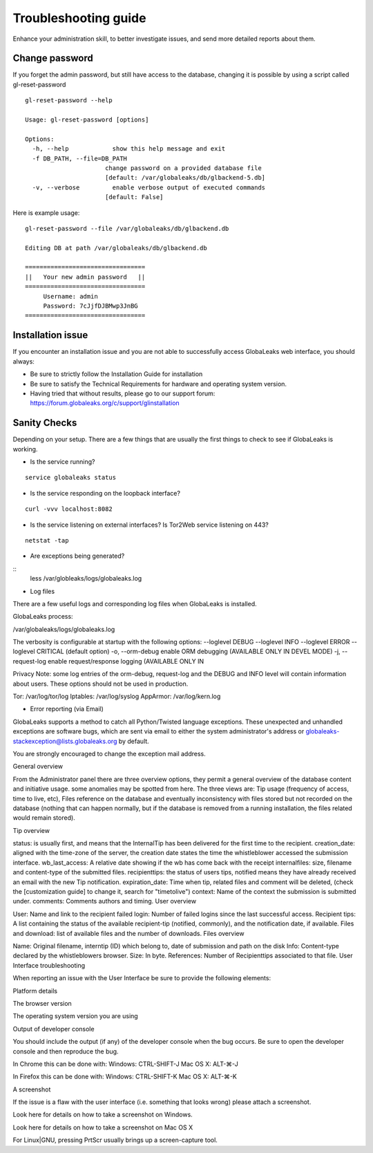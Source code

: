 =====================
Troubleshooting guide
=====================

.. ALERT::
  This section is work in progress.
  

Enhance your administration skill, to better investigate issues, and send more detailed reports about them.


Change password
----------------

If you forget the admin password, but still have access to the database, changing it is possible by using a script called gl-reset-password

::
  
  gl-reset-password --help
  
  Usage: gl-reset-password [options]
  
  Options:
    -h, --help            show this help message and exit
    -f DB_PATH, --file=DB_PATH
                        change password on a provided database file
                        [default: /var/globaleaks/db/glbackend-5.db]
    -v, --verbose         enable verbose output of executed commands
                        [default: False]

Here is example usage:

::
  
  gl-reset-password --file /var/globaleaks/db/glbackend.db

  Editing DB at path /var/globaleaks/db/glbackend.db
  
  =================================
  ||   Your new admin password   ||
  =================================
       Username: admin
       Password: 7cJjfDJBMwp3JnBG
  =================================


Installation issue
------------------

If you encounter an installation issue and you are not able to successfully access GlobaLeaks web interface, you should always:

- Be sure to strictly follow the Installation Guide for installation
- Be sure to satisfy the Technical Requirements for hardware and operating system version.
- Having tried that without results, please go to our support forum: https://forum.globaleaks.org/c/support/glinstallation


Sanity Checks
-------------
Depending on your setup. There are a few things that are usually the first things to check to see if GlobaLeaks is working.

- Is the service running?

::
  
  service globaleaks status

- Is the service responding on the loopback interface?

:: 
  
  curl -vvv localhost:8082

- Is the service listening on external interfaces? Is Tor2Web service listening on 443?

::
  
  netstat -tap

- Are exceptions being generated?

::
  less /var/globleaks/logs/globaleaks.log

- Log files

There are a few useful logs and corresponding log files when GlobaLeaks is installed.

GlobaLeaks process:

/var/globaleaks/logs/globaleaks.log

The verbosity is configurable at startup with the following options: --loglevel DEBUG --loglevel INFO --loglevel ERROR --loglevel CRITICAL (default option) -o, --orm-debug enable ORM debugging (AVAILABLE ONLY IN DEVEL MODE) -j, --request-log enable request/response logging (AVAILABLE ONLY IN

.. NOTE::

Privacy Note: some log entries of the orm-debug, request-log and the DEBUG and INFO level will contain information about users. These options should not be used in production.

Tor: /var/log/tor/log Iptables: /var/log/syslog AppArmor: /var/log/kern.log


- Error reporting (via Email)

GlobaLeaks supports a method to catch all Python/Twisted language exceptions. These unexpected and unhandled exceptions are software bugs, which are sent via email to either the system administrator's address or globaleaks-stackexception@lists.globaleaks.org by default.

You are strongly encouraged to change the exception mail address.

General overview

From the Administrator panel there are three overview options, they permit a general overview of the database content and initiative usage. some anomalies may be spotted from here. The three views are: Tip usage (frequency of access, time to live, etc), Files reference on the database and eventually inconsistency with files stored but not recorded on the database (nothing that can happen normally, but if the database is removed from a running installation, the files related would remain stored).

Tip overview

status: is usually first, and means that the InternalTip has been delivered for the first time to the recipient.
creation_date: aligned with the time-zone of the server, the creation date states the time the whistleblower accessed the submission interface.
wb_last_access: A relative date showing if the wb has come back with the receipt
internalfiles: size, filename and content-type of the submitted files.
recipienttips: the status of users tips, notified means they have already received an email with the new Tip notification.
expiration_date: Time when tip, related files and comment will be deleted, (check the [customization guide] to change it, search for "timetolive")
context: Name of the context the submission is submitted under.
comments: Comments authors and timing.
User overview

User: Name and link to the recipient
failed login: Number of failed logins since the last successful access.
Recipient tips: A list containing the status of the available recipient-tip (notified, commonly), and the notification date, if available.
Files and download: list of available files and the number of downloads.
Files overview

Name: Original filename, interntip (ID) which belong to, date of submission and path on the disk
Info: Content-type declared by the whistleblowers browser.
Size: In byte.
References: Number of Recipienttips associated to that file.
User Interface troubleshooting

When reporting an issue with the User Interface be sure to provide the following elements:

Platform details

The browser version

The operating system version you are using

Output of developer console

You should include the output (if any) of the developer console when the bug occurs. Be sure to open the developer console and then reproduce the bug.

In Chrome this can be done with: Windows: CTRL-SHIFT-J Mac OS X: ALT-⌘-J

In Firefox this can be done with: Windows: CTRL-SHIFT-K Mac OS X: ALT-⌘-K

A screenshot

If the issue is a flaw with the user interface (i.e. something that looks wrong) please attach a screenshot.

Look here for details on how to take a screenshot on Windows.

Look here for details on how to take a screenshot on Mac OS X

For Linux|GNU, pressing PrtScr usually brings up a screen-capture tool.
